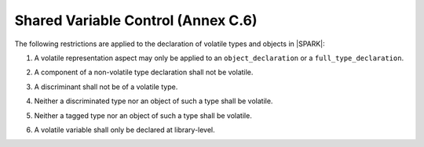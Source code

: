 .. _shared_variable_control:

Shared Variable Control (Annex C.6)
===================================

The following restrictions are applied to the declaration of volatile types
and objects in |SPARK|:

.. centered:: **Legality Rules**

.. _tu-shared_variable_control-01:

1. A volatile representation aspect may only be applied to an 
   ``object_declaration`` or a ``full_type_declaration``.
   
.. _tu-shared_variable_control-02:

2. A component of a non-volatile type declaration shall not be volatile.

.. todo:: This may require determining whether a private type is volatile.

.. todo:: The above two rules may be relaxed in a future version.
   
.. _tu-shared_variable_control-03:

3. A discriminant shall not be of a volatile type.

.. _tu-shared_variable_control-04:

4. Neither a discriminated type nor an object of such a type shall be volatile.

.. _tu-shared_variable_control-05:

5. Neither a tagged type nor an object of such a type shall be volatile.

.. _tu-shared_variable_control-06:

6. A volatile variable shall only be declared at library-level.
   
.. _etu-shared_variable_control:


